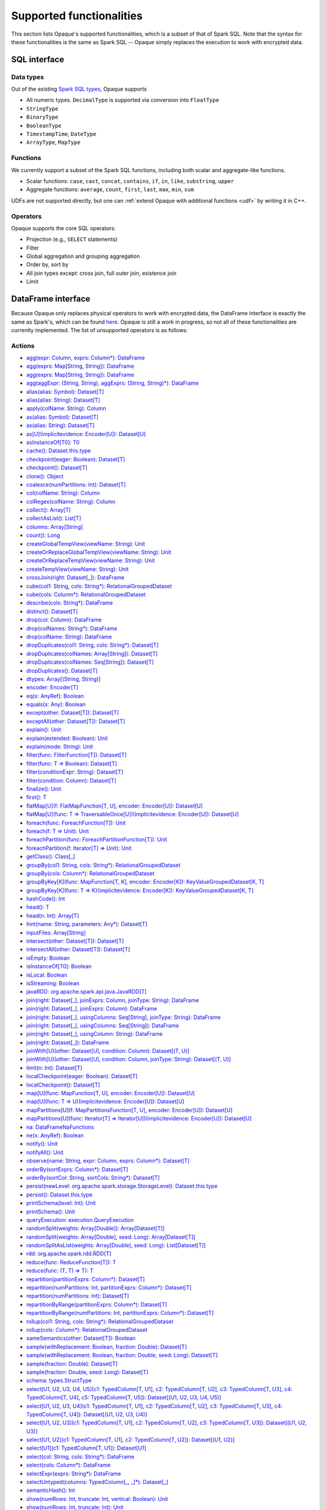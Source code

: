 .. _functionalities:

*************************
Supported functionalities
*************************

This section lists Opaque's supported functionalities, which is a subset of that of Spark SQL. Note that the syntax for these functionalities is the same as Spark SQL -- Opaque simply replaces the execution to work with encrypted data.

SQL interface
#############

Data types
**********

Out of the existing `Spark SQL types <https://spark.apache.org/docs/latest/sql-ref-datatypes.html>`_, Opaque supports

- All numeric types. ``DecimalType`` is supported via conversion into ``FloatType``
- ``StringType``
- ``BinaryType``
- ``BooleanType``
- ``TimestampTime``, ``DateType``
- ``ArrayType``, ``MapType``

Functions
*********

We currently support a subset of the Spark SQL functions, including both scalar and aggregate-like functions.

- Scalar functions: ``case``, ``cast``, ``concat``, ``contains``, ``if``, ``in``, ``like``, ``substring``, ``upper``
- Aggregate functions: ``average``, ``count``, ``first``, ``last``, ``max``, ``min``, ``sum``

UDFs are not supported directly, but one can :ref:`extend Opaque with additional functions <udf>` by writing it in C++.


Operators
*********

Opaque supports the core SQL operators:

- Projection (e.g., ``SELECT`` statements)
- Filter
- Global aggregation and grouping aggregation
- Order by, sort by
- All join types except: cross join, full outer join, existence join
- Limit

DataFrame interface
###################

Because Opaque only replaces physical operators to work with encrypted data, the DataFrame interface is exactly the same as Spark's, which can be found `here <https://spark.apache.org/docs/3.1.1/api/scala/org/apache/spark/sql/Dataset.html>`_. Opaque is still a work in progress, so not all of these functionalities are currently implemented. The list of unsupported operators is as follows:

Actions
*******
- `agg(expr: Column, exprs: Column*): DataFrame <https://spark.apache.org/docs/3.1.1/api/scala/org/apache/spark/sql/Dataset.html#agg(expr:org.apache.spark.sql.Column,exprs:org.apache.spark.sql.Column*):org.apache.spark.sql.DataFrame>`_
- `agg(exprs: Map[String, String]): DataFrame <https://spark.apache.org/docs/3.1.1/api/scala/org/apache/spark/sql/Dataset.html#agg(exprs:java.util.Map[String,String]):org.apache.spark.sql.DataFrame>`_
- `agg(exprs: Map[String, String]): DataFrame <https://spark.apache.org/docs/3.1.1/api/scala/org/apache/spark/sql/Dataset.html#agg(exprs:Map[String,String]):org.apache.spark.sql.DataFrame>`_
- `agg(aggExpr: (String, String), aggExprs: (String, String)*): DataFrame <https://spark.apache.org/docs/3.1.1/api/scala/org/apache/spark/sql/Dataset.html#agg(aggExpr:(String,String),aggExprs:(String,String)*):org.apache.spark.sql.DataFrame>`_
- `alias(alias: Symbol): Dataset[T] <https://spark.apache.org/docs/3.1.1/api/scala/org/apache/spark/sql/Dataset.html#alias(alias:Symbol):org.apache.spark.sql.Dataset[T]>`_
- `alias(alias: String): Dataset[T] <https://spark.apache.org/docs/3.1.1/api/scala/org/apache/spark/sql/Dataset.html#alias(alias:String):org.apache.spark.sql.Dataset[T]>`_
- `apply(colName: String): Column <https://spark.apache.org/docs/3.1.1/api/scala/org/apache/spark/sql/Dataset.html#apply(colName:String):org.apache.spark.sql.Column>`_
- `as(alias: Symbol): Dataset[T] <https://spark.apache.org/docs/3.1.1/api/scala/org/apache/spark/sql/Dataset.html#as(alias:Symbol):org.apache.spark.sql.Dataset[T]>`_
- `as(alias: String): Dataset[T] <https://spark.apache.org/docs/3.1.1/api/scala/org/apache/spark/sql/Dataset.html#as(alias:String):org.apache.spark.sql.Dataset[T]>`_
- `as[U](implicitevidence: Encoder[U]): Dataset[U] <https://spark.apache.org/docs/3.1.1/api/scala/org/apache/spark/sql/Dataset.html#as[U](implicitevidence:org.apache.spark.sql.Encoder[U]):org.apache.spark.sql.Dataset[U]>`_
- `asInstanceOf[T0]: T0 <https://spark.apache.org/docs/3.1.1/api/scala/org/apache/spark/sql/Dataset.html#asInstanceOf[T0]:T0>`_
- `cache(): Dataset.this.type <https://spark.apache.org/docs/3.1.1/api/scala/org/apache/spark/sql/Dataset.html#cache():Dataset.this.type>`_
- `checkpoint(eager: Boolean): Dataset[T] <https://spark.apache.org/docs/3.1.1/api/scala/org/apache/spark/sql/Dataset.html#checkpoint(eager:Boolean):org.apache.spark.sql.Dataset[T]>`_
- `checkpoint(): Dataset[T] <https://spark.apache.org/docs/3.1.1/api/scala/org/apache/spark/sql/Dataset.html#checkpoint():org.apache.spark.sql.Dataset[T]>`_
- `clone(): Object <https://spark.apache.org/docs/3.1.1/api/scala/org/apache/spark/sql/Dataset.html#clone():Object>`_
- `coalesce(numPartitions: Int): Dataset[T] <https://spark.apache.org/docs/3.1.1/api/scala/org/apache/spark/sql/Dataset.html#coalesce(numPartitions:Int):org.apache.spark.sql.Dataset[T]>`_
- `col(colName: String): Column <https://spark.apache.org/docs/3.1.1/api/scala/org/apache/spark/sql/Dataset.html#col(colName:String):org.apache.spark.sql.Column>`_
- `colRegex(colName: String): Column <https://spark.apache.org/docs/3.1.1/api/scala/org/apache/spark/sql/Dataset.html#colRegex(colName:String):org.apache.spark.sql.Column>`_
- `collect(): Array[T] <https://spark.apache.org/docs/3.1.1/api/scala/org/apache/spark/sql/Dataset.html#collect():Array[T]>`_
- `collectAsList(): List[T] <https://spark.apache.org/docs/3.1.1/api/scala/org/apache/spark/sql/Dataset.html#collectAsList():java.util.List[T]>`_
- `columns: Array[String] <https://spark.apache.org/docs/3.1.1/api/scala/org/apache/spark/sql/Dataset.html#columns:Array[String]>`_
- `count(): Long <https://spark.apache.org/docs/3.1.1/api/scala/org/apache/spark/sql/Dataset.html#count():Long>`_
- `createGlobalTempView(viewName: String): Unit <https://spark.apache.org/docs/3.1.1/api/scala/org/apache/spark/sql/Dataset.html#createGlobalTempView(viewName:String):Unit>`_
- `createOrReplaceGlobalTempView(viewName: String): Unit <https://spark.apache.org/docs/3.1.1/api/scala/org/apache/spark/sql/Dataset.html#createOrReplaceGlobalTempView(viewName:String):Unit>`_
- `createOrReplaceTempView(viewName: String): Unit <https://spark.apache.org/docs/3.1.1/api/scala/org/apache/spark/sql/Dataset.html#createOrReplaceTempView(viewName:String):Unit>`_
- `createTempView(viewName: String): Unit <https://spark.apache.org/docs/3.1.1/api/scala/org/apache/spark/sql/Dataset.html#createTempView(viewName:String):Unit>`_
- `crossJoin(right: Dataset[_]): DataFrame <https://spark.apache.org/docs/3.1.1/api/scala/org/apache/spark/sql/Dataset.html#crossJoin(right:org.apache.spark.sql.Dataset[_]):org.apache.spark.sql.DataFrame>`_
- `cube(col1: String, cols: String*): RelationalGroupedDataset <https://spark.apache.org/docs/3.1.1/api/scala/org/apache/spark/sql/Dataset.html#cube(col1:String,cols:String*):org.apache.spark.sql.RelationalGroupedDataset>`_
- `cube(cols: Column*): RelationalGroupedDataset <https://spark.apache.org/docs/3.1.1/api/scala/org/apache/spark/sql/Dataset.html#cube(cols:org.apache.spark.sql.Column*):org.apache.spark.sql.RelationalGroupedDataset>`_
- `describe(cols: String*): DataFrame <https://spark.apache.org/docs/3.1.1/api/scala/org/apache/spark/sql/Dataset.html#describe(cols:String*):org.apache.spark.sql.DataFrame>`_
- `distinct(): Dataset[T] <https://spark.apache.org/docs/3.1.1/api/scala/org/apache/spark/sql/Dataset.html#distinct():org.apache.spark.sql.Dataset[T]>`_
- `drop(col: Column): DataFrame <https://spark.apache.org/docs/3.1.1/api/scala/org/apache/spark/sql/Dataset.html#drop(col:org.apache.spark.sql.Column):org.apache.spark.sql.DataFrame>`_
- `drop(colNames: String*): DataFrame <https://spark.apache.org/docs/3.1.1/api/scala/org/apache/spark/sql/Dataset.html#drop(colNames:String*):org.apache.spark.sql.DataFrame>`_
- `drop(colName: String): DataFrame <https://spark.apache.org/docs/3.1.1/api/scala/org/apache/spark/sql/Dataset.html#drop(colName:String):org.apache.spark.sql.DataFrame>`_
- `dropDuplicates(col1: String, cols: String*): Dataset[T] <https://spark.apache.org/docs/3.1.1/api/scala/org/apache/spark/sql/Dataset.html#dropDuplicates(col1:String,cols:String*):org.apache.spark.sql.Dataset[T]>`_
- `dropDuplicates(colNames: Array[String]): Dataset[T] <https://spark.apache.org/docs/3.1.1/api/scala/org/apache/spark/sql/Dataset.html#dropDuplicates(colNames:Array[String]):org.apache.spark.sql.Dataset[T]>`_
- `dropDuplicates(colNames: Seq[String]): Dataset[T] <https://spark.apache.org/docs/3.1.1/api/scala/org/apache/spark/sql/Dataset.html#dropDuplicates(colNames:Seq[String]):org.apache.spark.sql.Dataset[T]>`_
- `dropDuplicates(): Dataset[T] <https://spark.apache.org/docs/3.1.1/api/scala/org/apache/spark/sql/Dataset.html#dropDuplicates():org.apache.spark.sql.Dataset[T]>`_
- `dtypes: Array[(String, String)] <https://spark.apache.org/docs/3.1.1/api/scala/org/apache/spark/sql/Dataset.html#dtypes:Array[(String,String)]>`_
- `encoder: Encoder[T] <https://spark.apache.org/docs/3.1.1/api/scala/org/apache/spark/sql/Dataset.html#encoder:org.apache.spark.sql.Encoder[T]>`_
- `eq(x: AnyRef): Boolean <https://spark.apache.org/docs/3.1.1/api/scala/org/apache/spark/sql/Dataset.html#eq(x:AnyRef):Boolean>`_
- `equals(x: Any): Boolean <https://spark.apache.org/docs/3.1.1/api/scala/org/apache/spark/sql/Dataset.html#equals(x:Any):Boolean>`_
- `except(other: Dataset[T]): Dataset[T] <https://spark.apache.org/docs/3.1.1/api/scala/org/apache/spark/sql/Dataset.html#except(other:org.apache.spark.sql.Dataset[T]):org.apache.spark.sql.Dataset[T]>`_
- `exceptAll(other: Dataset[T]): Dataset[T] <https://spark.apache.org/docs/3.1.1/api/scala/org/apache/spark/sql/Dataset.html#exceptAll(other:org.apache.spark.sql.Dataset[T]):org.apache.spark.sql.Dataset[T]>`_
- `explain(): Unit <https://spark.apache.org/docs/3.1.1/api/scala/org/apache/spark/sql/Dataset.html#explain():Unit>`_
- `explain(extended: Boolean): Unit <https://spark.apache.org/docs/3.1.1/api/scala/org/apache/spark/sql/Dataset.html#explain(extended:Boolean):Unit>`_
- `explain(mode: String): Unit <https://spark.apache.org/docs/3.1.1/api/scala/org/apache/spark/sql/Dataset.html#explain(mode:String):Unit>`_
- `filter(func: FilterFunction[T]): Dataset[T] <https://spark.apache.org/docs/3.1.1/api/scala/org/apache/spark/sql/Dataset.html#filter(func:org.apache.spark.api.java.function.FilterFunction[T]):org.apache.spark.sql.Dataset[T]>`_
- `filter(func: T => Boolean): Dataset[T] <https://spark.apache.org/docs/3.1.1/api/scala/org/apache/spark/sql/Dataset.html#filter(func:T=%3EBoolean):org.apache.spark.sql.Dataset[T]>`_
- `filter(conditionExpr: String): Dataset[T] <https://spark.apache.org/docs/3.1.1/api/scala/org/apache/spark/sql/Dataset.html#filter(conditionExpr:String):org.apache.spark.sql.Dataset[T]>`_
- `filter(condition: Column): Dataset[T] <https://spark.apache.org/docs/3.1.1/api/scala/org/apache/spark/sql/Dataset.html#filter(condition:org.apache.spark.sql.Column):org.apache.spark.sql.Dataset[T]>`_
- `finalize(): Unit <https://spark.apache.org/docs/3.1.1/api/scala/org/apache/spark/sql/Dataset.html#finalize():Unit>`_
- `first(): T <https://spark.apache.org/docs/3.1.1/api/scala/org/apache/spark/sql/Dataset.html#first():T>`_
- `flatMap[U](f: FlatMapFunction[T, U], encoder: Encoder[U]): Dataset[U] <https://spark.apache.org/docs/3.1.1/api/scala/org/apache/spark/sql/Dataset.html#flatMap[U](f:org.apache.spark.api.java.function.FlatMapFunction[T,U],encoder:org.apache.spark.sql.Encoder[U]):org.apache.spark.sql.Dataset[U]>`_
- `flatMap[U](func: T => TraversableOnce[U])(implicitevidence: Encoder[U]): Dataset[U] <https://spark.apache.org/docs/3.1.1/api/scala/org/apache/spark/sql/Dataset.html#flatMap[U](func:T=%3ETraversableOnce[U])(implicitevidence$8:org.apache.spark.sql.Encoder[U]):org.apache.spark.sql.Dataset[U]>`_
- `foreach(func: ForeachFunction[T]): Unit <https://spark.apache.org/docs/3.1.1/api/scala/org/apache/spark/sql/Dataset.html#foreach(func:org.apache.spark.api.java.function.ForeachFunction[T]):Unit>`_
- `foreach(f: T => Unit): Unit <https://spark.apache.org/docs/3.1.1/api/scala/org/apache/spark/sql/Dataset.html#foreach(f:T=%3EUnit):Unit>`_
- `foreachPartition(func: ForeachPartitionFunction[T]): Unit <https://spark.apache.org/docs/3.1.1/api/scala/org/apache/spark/sql/Dataset.html#foreachPartition(func:org.apache.spark.api.java.function.ForeachPartitionFunction[T]):Unit>`_
- `foreachPartition(f: Iterator[T] => Unit): Unit <https://spark.apache.org/docs/3.1.1/api/scala/org/apache/spark/sql/Dataset.html#foreachPartition(f:Iterator[T]=%3EUnit):Unit>`_
- `getClass(): Class[_] <https://spark.apache.org/docs/3.1.1/api/scala/org/apache/spark/sql/Dataset.html#getClass():Class[_]>`_
- `groupBy(col1: String, cols: String*): RelationalGroupedDataset <https://spark.apache.org/docs/3.1.1/api/scala/org/apache/spark/sql/Dataset.html#groupBy(col1:String,cols:String*):org.apache.spark.sql.RelationalGroupedDataset>`_
- `groupBy(cols: Column*): RelationalGroupedDataset <https://spark.apache.org/docs/3.1.1/api/scala/org/apache/spark/sql/Dataset.html#groupBy(cols:org.apache.spark.sql.Column*):org.apache.spark.sql.RelationalGroupedDataset>`_
- `groupByKey[K](func: MapFunction[T, K], encoder: Encoder[K]): KeyValueGroupedDataset[K, T] <https://spark.apache.org/docs/3.1.1/api/scala/org/apache/spark/sql/Dataset.html#groupByKey[K](func:org.apache.spark.api.java.function.MapFunction[T,K],encoder:org.apache.spark.sql.Encoder[K]):org.apache.spark.sql.KeyValueGroupedDataset[K,T]>`_
- `groupByKey[K](func: T => K)(implicitevidence: Encoder[K]): KeyValueGroupedDataset[K, T] <https://spark.apache.org/docs/3.1.1/api/scala/org/apache/spark/sql/Dataset.html#groupByKey[K](func:T=%3EK)(implicitevidence$3:org.apache.spark.sql.Encoder[K]):org.apache.spark.sql.KeyValueGroupedDataset[K,T]>`_
- `hashCode(): Int <https://spark.apache.org/docs/3.1.1/api/scala/org/apache/spark/sql/Dataset.html#hashCode():Int>`_
- `head(): T <https://spark.apache.org/docs/3.1.1/api/scala/org/apache/spark/sql/Dataset.html#head():T>`_
- `head(n: Int): Array[T] <https://spark.apache.org/docs/3.1.1/api/scala/org/apache/spark/sql/Dataset.html#head(n:Int):Array[T]>`_
- `hint(name: String, parameters: Any*): Dataset[T] <https://spark.apache.org/docs/3.1.1/api/scala/org/apache/spark/sql/Dataset.html#hint(name:String,parameters:Any*):org.apache.spark.sql.Dataset[T]>`_
- `inputFiles: Array[String] <https://spark.apache.org/docs/3.1.1/api/scala/org/apache/spark/sql/Dataset.html#inputFiles:Array[String]>`_
- `intersect(other: Dataset[T]): Dataset[T] <https://spark.apache.org/docs/3.1.1/api/scala/org/apache/spark/sql/Dataset.html#intersect(other:org.apache.spark.sql.Dataset[T]):org.apache.spark.sql.Dataset[T]>`_
- `intersectAll(other: Dataset[T]): Dataset[T] <https://spark.apache.org/docs/3.1.1/api/scala/org/apache/spark/sql/Dataset.html#intersectAll(other:org.apache.spark.sql.Dataset[T]):org.apache.spark.sql.Dataset[T]>`_
- `isEmpty: Boolean <https://spark.apache.org/docs/3.1.1/api/scala/org/apache/spark/sql/Dataset.html#isEmpty:Boolean>`_
- `isInstanceOf[T0]: Boolean <https://spark.apache.org/docs/3.1.1/api/scala/org/apache/spark/sql/Dataset.html#isInstanceOf[T0]:Boolean>`_
- `isLocal: Boolean <https://spark.apache.org/docs/3.1.1/api/scala/org/apache/spark/sql/Dataset.html#isLocal:Boolean>`_
- `isStreaming: Boolean <https://spark.apache.org/docs/3.1.1/api/scala/org/apache/spark/sql/Dataset.html#isStreaming:Boolean>`_
- `javaRDD: org.apache.spark.api.java.JavaRDD[T] <https://spark.apache.org/docs/3.1.1/api/scala/org/apache/spark/sql/Dataset.html#javaRDD:org.apache.spark.api.java.JavaRDD[T]>`_
- `join(right: Dataset[_], joinExprs: Column, joinType: String): DataFrame <https://spark.apache.org/docs/3.1.1/api/scala/org/apache/spark/sql/Dataset.html#join(right:org.apache.spark.sql.Dataset[_],joinExprs:org.apache.spark.sql.Column,joinType:String):org.apache.spark.sql.DataFrame>`_
- `join(right: Dataset[_], joinExprs: Column): DataFrame <https://spark.apache.org/docs/3.1.1/api/scala/org/apache/spark/sql/Dataset.html#join(right:org.apache.spark.sql.Dataset[_],joinExprs:org.apache.spark.sql.Column):org.apache.spark.sql.DataFrame>`_
- `join(right: Dataset[_], usingColumns: Seq[String], joinType: String): DataFrame <https://spark.apache.org/docs/3.1.1/api/scala/org/apache/spark/sql/Dataset.html#join(right:org.apache.spark.sql.Dataset[_],usingColumns:Seq[String],joinType:String):org.apache.spark.sql.DataFrame>`_
- `join(right: Dataset[_], usingColumns: Seq[String]): DataFrame <https://spark.apache.org/docs/3.1.1/api/scala/org/apache/spark/sql/Dataset.html#join(right:org.apache.spark.sql.Dataset[_],usingColumns:Seq[String]):org.apache.spark.sql.DataFrame>`_
- `join(right: Dataset[_], usingColumn: String): DataFrame <https://spark.apache.org/docs/3.1.1/api/scala/org/apache/spark/sql/Dataset.html#join(right:org.apache.spark.sql.Dataset[_],usingColumn:String):org.apache.spark.sql.DataFrame>`_
- `join(right: Dataset[_]): DataFrame <https://spark.apache.org/docs/3.1.1/api/scala/org/apache/spark/sql/Dataset.html#join(right:org.apache.spark.sql.Dataset[_]):org.apache.spark.sql.DataFrame>`_
- `joinWith[U](other: Dataset[U], condition: Column): Dataset[(T, U)] <https://spark.apache.org/docs/3.1.1/api/scala/org/apache/spark/sql/Dataset.html#joinWith[U](other:org.apache.spark.sql.Dataset[U],condition:org.apache.spark.sql.Column):org.apache.spark.sql.Dataset[(T,U)]>`_
- `joinWith[U](other: Dataset[U], condition: Column, joinType: String): Dataset[(T, U)] <https://spark.apache.org/docs/3.1.1/api/scala/org/apache/spark/sql/Dataset.html#joinWith[U](other:org.apache.spark.sql.Dataset[U],condition:org.apache.spark.sql.Column,joinType:String):org.apache.spark.sql.Dataset[(T,U)]>`_
- `limit(n: Int): Dataset[T] <https://spark.apache.org/docs/3.1.1/api/scala/org/apache/spark/sql/Dataset.html#limit(n:Int):org.apache.spark.sql.Dataset[T]>`_
- `localCheckpoint(eager: Boolean): Dataset[T] <https://spark.apache.org/docs/3.1.1/api/scala/org/apache/spark/sql/Dataset.html#localCheckpoint(eager:Boolean):org.apache.spark.sql.Dataset[T]>`_
- `localCheckpoint(): Dataset[T] <https://spark.apache.org/docs/3.1.1/api/scala/org/apache/spark/sql/Dataset.html#localCheckpoint():org.apache.spark.sql.Dataset[T]>`_
- `map[U](func: MapFunction[T, U], encoder: Encoder[U]): Dataset[U] <https://spark.apache.org/docs/3.1.1/api/scala/org/apache/spark/sql/Dataset.html#map[U](func:org.apache.spark.api.java.function.MapFunction[T,U],encoder:org.apache.spark.sql.Encoder[U]):org.apache.spark.sql.Dataset[U]>`_
- `map[U](func: T => U)(implicitevidence: Encoder[U]): Dataset[U] <https://spark.apache.org/docs/3.1.1/api/scala/org/apache/spark/sql/Dataset.html#map[U](func:T=%3EU)(implicitevidence$6:org.apache.spark.sql.Encoder[U]):org.apache.spark.sql.Dataset[U]>`_
- `mapPartitions[U](f: MapPartitionsFunction[T, U], encoder: Encoder[U]): Dataset[U] <https://spark.apache.org/docs/3.1.1/api/scala/org/apache/spark/sql/Dataset.html#mapPartitions[U](f:org.apache.spark.api.java.function.MapPartitionsFunction[T,U],encoder:org.apache.spark.sql.Encoder[U]):org.apache.spark.sql.Dataset[U]>`_
- `mapPartitions[U](func: Iterator[T] => Iterator[U])(implicitevidence: Encoder[U]): Dataset[U] <https://spark.apache.org/docs/3.1.1/api/scala/org/apache/spark/sql/Dataset.html#mapPartitions[U](func:Iterator[T]=%3EIterator[U])(implicitevidence$7:org.apache.spark.sql.Encoder[U]):org.apache.spark.sql.Dataset[U]>`_
- `na: DataFrameNaFunctions <https://spark.apache.org/docs/3.1.1/api/scala/org/apache/spark/sql/Dataset.html#na:org.apache.spark.sql.DataFrameNaFunctions>`_
- `ne(x: AnyRef): Boolean <https://spark.apache.org/docs/3.1.1/api/scala/org/apache/spark/sql/Dataset.html#ne(x:AnyRef):Boolean>`_
- `notify(): Unit <https://spark.apache.org/docs/3.1.1/api/scala/org/apache/spark/sql/Dataset.html#notify():Unit>`_
- `notifyAll(): Unit <https://spark.apache.org/docs/3.1.1/api/scala/org/apache/spark/sql/Dataset.html#notifyAll():Unit>`_
- `observe(name: String, expr: Column, exprs: Column*): Dataset[T] <https://spark.apache.org/docs/3.1.1/api/scala/org/apache/spark/sql/Dataset.html#observe(name:String,expr:org.apache.spark.sql.Column,exprs:org.apache.spark.sql.Column*):org.apache.spark.sql.Dataset[T]>`_
- `orderBy(sortExprs: Column*): Dataset[T] <https://spark.apache.org/docs/3.1.1/api/scala/org/apache/spark/sql/Dataset.html#orderBy(sortExprs:org.apache.spark.sql.Column*):org.apache.spark.sql.Dataset[T]>`_
- `orderBy(sortCol: String, sortCols: String*): Dataset[T] <https://spark.apache.org/docs/3.1.1/api/scala/org/apache/spark/sql/Dataset.html#orderBy(sortCol:String,sortCols:String*):org.apache.spark.sql.Dataset[T]>`_
- `persist(newLevel: org.apache.spark.storage.StorageLevel): Dataset.this.type <https://spark.apache.org/docs/3.1.1/api/scala/org/apache/spark/sql/Dataset.html#persist(newLevel:org.apache.spark.storage.StorageLevel):Dataset.this.type>`_
- `persist(): Dataset.this.type <https://spark.apache.org/docs/3.1.1/api/scala/org/apache/spark/sql/Dataset.html#persist():Dataset.this.type>`_
- `printSchema(level: Int): Unit <https://spark.apache.org/docs/3.1.1/api/scala/org/apache/spark/sql/Dataset.html#printSchema(level:Int):Unit>`_
- `printSchema(): Unit <https://spark.apache.org/docs/3.1.1/api/scala/org/apache/spark/sql/Dataset.html#printSchema():Unit>`_
- `queryExecution: execution.QueryExecution <https://spark.apache.org/docs/3.1.1/api/scala/org/apache/spark/sql/Dataset.html#queryExecution:org.apache.spark.sql.execution.QueryExecution>`_
- `randomSplit(weights: Array[Double]): Array[Dataset[T]] <https://spark.apache.org/docs/3.1.1/api/scala/org/apache/spark/sql/Dataset.html#randomSplit(weights:Array[Double]):Array[org.apache.spark.sql.Dataset[T]]>`_
- `randomSplit(weights: Array[Double], seed: Long): Array[Dataset[T]] <https://spark.apache.org/docs/3.1.1/api/scala/org/apache/spark/sql/Dataset.html#randomSplit(weights:Array[Double],seed:Long):Array[org.apache.spark.sql.Dataset[T]]>`_
- `randomSplitAsList(weights: Array[Double], seed: Long): List[Dataset[T]] <https://spark.apache.org/docs/3.1.1/api/scala/org/apache/spark/sql/Dataset.html#randomSplitAsList(weights:Array[Double],seed:Long):java.util.List[org.apache.spark.sql.Dataset[T]]>`_
- `rdd: org.apache.spark.rdd.RDD[T] <https://spark.apache.org/docs/3.1.1/api/scala/org/apache/spark/sql/Dataset.html#rdd:org.apache.spark.rdd.RDD[T]>`_
- `reduce(func: ReduceFunction[T]): T <https://spark.apache.org/docs/3.1.1/api/scala/org/apache/spark/sql/Dataset.html#reduce(func:org.apache.spark.api.java.function.ReduceFunction[T]):T>`_
- `reduce(func: (T, T) => T): T <https://spark.apache.org/docs/3.1.1/api/scala/org/apache/spark/sql/Dataset.html#reduce(func:(T,T)=%3ET):T>`_
- `repartition(partitionExprs: Column*): Dataset[T] <https://spark.apache.org/docs/3.1.1/api/scala/org/apache/spark/sql/Dataset.html#repartition(partitionExprs:org.apache.spark.sql.Column*):org.apache.spark.sql.Dataset[T]>`_
- `repartition(numPartitions: Int, partitionExprs: Column*): Dataset[T] <https://spark.apache.org/docs/3.1.1/api/scala/org/apache/spark/sql/Dataset.html#repartition(numPartitions:Int,partitionExprs:org.apache.spark.sql.Column*):org.apache.spark.sql.Dataset[T]>`_
- `repartition(numPartitions: Int): Dataset[T] <https://spark.apache.org/docs/3.1.1/api/scala/org/apache/spark/sql/Dataset.html#repartition(numPartitions:Int):org.apache.spark.sql.Dataset[T]>`_
- `repartitionByRange(partitionExprs: Column*): Dataset[T] <https://spark.apache.org/docs/3.1.1/api/scala/org/apache/spark/sql/Dataset.html#repartitionByRange(partitionExprs:org.apache.spark.sql.Column*):org.apache.spark.sql.Dataset[T]>`_
- `repartitionByRange(numPartitions: Int, partitionExprs: Column*): Dataset[T] <https://spark.apache.org/docs/3.1.1/api/scala/org/apache/spark/sql/Dataset.html#repartitionByRange(numPartitions:Int,partitionExprs:org.apache.spark.sql.Column*):org.apache.spark.sql.Dataset[T]>`_
- `rollup(col1: String, cols: String*): RelationalGroupedDataset <https://spark.apache.org/docs/3.1.1/api/scala/org/apache/spark/sql/Dataset.html#rollup(col1:String,cols:String*):org.apache.spark.sql.RelationalGroupedDataset>`_
- `rollup(cols: Column*): RelationalGroupedDataset <https://spark.apache.org/docs/3.1.1/api/scala/org/apache/spark/sql/Dataset.html#rollup(cols:org.apache.spark.sql.Column*):org.apache.spark.sql.RelationalGroupedDataset>`_
- `sameSemantics(other: Dataset[T]): Boolean <https://spark.apache.org/docs/3.1.1/api/scala/org/apache/spark/sql/Dataset.html#sameSemantics(other:org.apache.spark.sql.Dataset[T]):Boolean>`_
- `sample(withReplacement: Boolean, fraction: Double): Dataset[T] <https://spark.apache.org/docs/3.1.1/api/scala/org/apache/spark/sql/Dataset.html#sample(withReplacement:Boolean,fraction:Double):org.apache.spark.sql.Dataset[T]>`_
- `sample(withReplacement: Boolean, fraction: Double, seed: Long): Dataset[T] <https://spark.apache.org/docs/3.1.1/api/scala/org/apache/spark/sql/Dataset.html#sample(withReplacement:Boolean,fraction:Double,seed:Long):org.apache.spark.sql.Dataset[T]>`_
- `sample(fraction: Double): Dataset[T] <https://spark.apache.org/docs/3.1.1/api/scala/org/apache/spark/sql/Dataset.html#sample(fraction:Double):org.apache.spark.sql.Dataset[T]>`_
- `sample(fraction: Double, seed: Long): Dataset[T] <https://spark.apache.org/docs/3.1.1/api/scala/org/apache/spark/sql/Dataset.html#sample(fraction:Double,seed:Long):org.apache.spark.sql.Dataset[T]>`_
- `schema: types.StructType <https://spark.apache.org/docs/3.1.1/api/scala/org/apache/spark/sql/Dataset.html#schema:org.apache.spark.sql.types.StructType>`_
- `select[U1, U2, U3, U4, U5](c1: TypedColumn[T, U1], c2: TypedColumn[T, U2], c3: TypedColumn[T, U3], c4: TypedColumn[T, U4], c5: TypedColumn[T, U5]): Dataset[(U1, U2, U3, U4, U5)] <https://spark.apache.org/docs/3.1.1/api/scala/org/apache/spark/sql/Dataset.html#select[U1,U2,U3,U4,U5](c1:org.apache.spark.sql.TypedColumn[T,U1],c2:org.apache.spark.sql.TypedColumn[T,U2],c3:org.apache.spark.sql.TypedColumn[T,U3],c4:org.apache.spark.sql.TypedColumn[T,U4],c5:org.apache.spark.sql.TypedColumn[T,U5]):org.apache.spark.sql.Dataset[(U1,U2,U3,U4,U5)]>`_
- `select[U1, U2, U3, U4](c1: TypedColumn[T, U1], c2: TypedColumn[T, U2], c3: TypedColumn[T, U3], c4: TypedColumn[T, U4]): Dataset[(U1, U2, U3, U4)] <https://spark.apache.org/docs/3.1.1/api/scala/org/apache/spark/sql/Dataset.html#select[U1,U2,U3,U4](c1:org.apache.spark.sql.TypedColumn[T,U1],c2:org.apache.spark.sql.TypedColumn[T,U2],c3:org.apache.spark.sql.TypedColumn[T,U3],c4:org.apache.spark.sql.TypedColumn[T,U4]):org.apache.spark.sql.Dataset[(U1,U2,U3,U4)]>`_
- `select[U1, U2, U3](c1: TypedColumn[T, U1], c2: TypedColumn[T, U2], c3: TypedColumn[T, U3]): Dataset[(U1, U2, U3)] <https://spark.apache.org/docs/3.1.1/api/scala/org/apache/spark/sql/Dataset.html#select[U1,U2,U3](c1:org.apache.spark.sql.TypedColumn[T,U1],c2:org.apache.spark.sql.TypedColumn[T,U2],c3:org.apache.spark.sql.TypedColumn[T,U3]):org.apache.spark.sql.Dataset[(U1,U2,U3)]>`_
- `select[U1, U2](c1: TypedColumn[T, U1], c2: TypedColumn[T, U2]): Dataset[(U1, U2)] <https://spark.apache.org/docs/3.1.1/api/scala/org/apache/spark/sql/Dataset.html#select[U1,U2](c1:org.apache.spark.sql.TypedColumn[T,U1],c2:org.apache.spark.sql.TypedColumn[T,U2]):org.apache.spark.sql.Dataset[(U1,U2)]>`_
- `select[U1](c1: TypedColumn[T, U1]): Dataset[U1] <https://spark.apache.org/docs/3.1.1/api/scala/org/apache/spark/sql/Dataset.html#select[U1](c1:org.apache.spark.sql.TypedColumn[T,U1]):org.apache.spark.sql.Dataset[U1]>`_
- `select(col: String, cols: String*): DataFrame <https://spark.apache.org/docs/3.1.1/api/scala/org/apache/spark/sql/Dataset.html#select(col:String,cols:String*):org.apache.spark.sql.DataFrame>`_
- `select(cols: Column*): DataFrame <https://spark.apache.org/docs/3.1.1/api/scala/org/apache/spark/sql/Dataset.html#select(cols:org.apache.spark.sql.Column*):org.apache.spark.sql.DataFrame>`_
- `selectExpr(exprs: String*): DataFrame <https://spark.apache.org/docs/3.1.1/api/scala/org/apache/spark/sql/Dataset.html#selectExpr(exprs:String*):org.apache.spark.sql.DataFrame>`_
- `selectUntyped(columns: TypedColumn[_, _]*): Dataset[_] <https://spark.apache.org/docs/3.1.1/api/scala/org/apache/spark/sql/Dataset.html#selectUntyped(columns:org.apache.spark.sql.TypedColumn[_,_]*):org.apache.spark.sql.Dataset[_]>`_
- `semanticHash(): Int <https://spark.apache.org/docs/3.1.1/api/scala/org/apache/spark/sql/Dataset.html#semanticHash():Int>`_
- `show(numRows: Int, truncate: Int, vertical: Boolean): Unit <https://spark.apache.org/docs/3.1.1/api/scala/org/apache/spark/sql/Dataset.html#show(numRows:Int,truncate:Int,vertical:Boolean):Unit>`_
- `show(numRows: Int, truncate: Int): Unit <https://spark.apache.org/docs/3.1.1/api/scala/org/apache/spark/sql/Dataset.html#show(numRows:Int,truncate:Int):Unit>`_
- `show(numRows: Int, truncate: Boolean): Unit <https://spark.apache.org/docs/3.1.1/api/scala/org/apache/spark/sql/Dataset.html#show(numRows:Int,truncate:Boolean):Unit>`_
- `show(truncate: Boolean): Unit <https://spark.apache.org/docs/3.1.1/api/scala/org/apache/spark/sql/Dataset.html#show(truncate:Boolean):Unit>`_
- `show(): Unit <https://spark.apache.org/docs/3.1.1/api/scala/org/apache/spark/sql/Dataset.html#show():Unit>`_
- `show(numRows: Int): Unit <https://spark.apache.org/docs/3.1.1/api/scala/org/apache/spark/sql/Dataset.html#show(numRows:Int):Unit>`_
- `sort(sortExprs: Column*): Dataset[T] <https://spark.apache.org/docs/3.1.1/api/scala/org/apache/spark/sql/Dataset.html#sort(sortExprs:org.apache.spark.sql.Column*):org.apache.spark.sql.Dataset[T]>`_
- `sort(sortCol: String, sortCols: String*): Dataset[T] <https://spark.apache.org/docs/3.1.1/api/scala/org/apache/spark/sql/Dataset.html#sort(sortCol:String,sortCols:String*):org.apache.spark.sql.Dataset[T]>`_
- `sortWithinPartitions(sortExprs: Column*): Dataset[T] <https://spark.apache.org/docs/3.1.1/api/scala/org/apache/spark/sql/Dataset.html#sortWithinPartitions(sortExprs:org.apache.spark.sql.Column*):org.apache.spark.sql.Dataset[T]>`_
- `sortWithinPartitions(sortCol: String, sortCols: String*): Dataset[T] <https://spark.apache.org/docs/3.1.1/api/scala/org/apache/spark/sql/Dataset.html#sortWithinPartitions(sortCol:String,sortCols:String*):org.apache.spark.sql.Dataset[T]>`_
- `sparkSession: SparkSession <https://spark.apache.org/docs/3.1.1/api/scala/org/apache/spark/sql/Dataset.html#sparkSession:org.apache.spark.sql.SparkSession>`_
- `sqlContext: SQLContext <https://spark.apache.org/docs/3.1.1/api/scala/org/apache/spark/sql/Dataset.html#sqlContext:org.apache.spark.sql.SQLContext>`_
- `stat: DataFrameStatFunctions <https://spark.apache.org/docs/3.1.1/api/scala/org/apache/spark/sql/Dataset.html#stat:org.apache.spark.sql.DataFrameStatFunctions>`_
- `storageLevel: org.apache.spark.storage.StorageLevel <https://spark.apache.org/docs/3.1.1/api/scala/org/apache/spark/sql/Dataset.html#storageLevel:org.apache.spark.storage.StorageLevel>`_
- `summary(statistics: String*): DataFrame <https://spark.apache.org/docs/3.1.1/api/scala/org/apache/spark/sql/Dataset.html#summary(statistics:String*):org.apache.spark.sql.DataFrame>`_
- `tail(n: Int): Array[T] <https://spark.apache.org/docs/3.1.1/api/scala/org/apache/spark/sql/Dataset.html#tail(n:Int):Array[T]>`_
- `take(n: Int): Array[T] <https://spark.apache.org/docs/3.1.1/api/scala/org/apache/spark/sql/Dataset.html#take(n:Int):Array[T]>`_
- `takeAsList(n: Int): List[T] <https://spark.apache.org/docs/3.1.1/api/scala/org/apache/spark/sql/Dataset.html#takeAsList(n:Int):java.util.List[T]>`_
- `toDF(colNames: String*): DataFrame <https://spark.apache.org/docs/3.1.1/api/scala/org/apache/spark/sql/Dataset.html#toDF(colNames:String*):org.apache.spark.sql.DataFrame>`_
- `toDF(): DataFrame <https://spark.apache.org/docs/3.1.1/api/scala/org/apache/spark/sql/Dataset.html#toDF():org.apache.spark.sql.DataFrame>`_
- `toJSON: Dataset[String] <https://spark.apache.org/docs/3.1.1/api/scala/org/apache/spark/sql/Dataset.html#toJSON:org.apache.spark.sql.Dataset[String]>`_
- `toJavaRDD: org.apache.spark.api.java.JavaRDD[T] <https://spark.apache.org/docs/3.1.1/api/scala/org/apache/spark/sql/Dataset.html#toJavaRDD:org.apache.spark.api.java.JavaRDD[T]>`_
- `toLocalIterator(): Iterator[T] <https://spark.apache.org/docs/3.1.1/api/scala/org/apache/spark/sql/Dataset.html#toLocalIterator():java.util.Iterator[T]>`_
- `toString(): String <https://spark.apache.org/docs/3.1.1/api/scala/org/apache/spark/sql/Dataset.html#toString():String>`_
- `transform[U](t: Dataset[T] => Dataset[U]): Dataset[U] <https://spark.apache.org/docs/3.1.1/api/scala/org/apache/spark/sql/Dataset.html#transform[U](t:org.apache.spark.sql.Dataset[T]=%3Eorg.apache.spark.sql.Dataset[U]):org.apache.spark.sql.Dataset[U]>`_
- `union(other: Dataset[T]): Dataset[T] <https://spark.apache.org/docs/3.1.1/api/scala/org/apache/spark/sql/Dataset.html#union(other:org.apache.spark.sql.Dataset[T]):org.apache.spark.sql.Dataset[T]>`_
- `unionAll(other: Dataset[T]): Dataset[T] <https://spark.apache.org/docs/3.1.1/api/scala/org/apache/spark/sql/Dataset.html#unionAll(other:org.apache.spark.sql.Dataset[T]):org.apache.spark.sql.Dataset[T]>`_
- `unionByName(other: Dataset[T], allowMissingColumns: Boolean): Dataset[T] <https://spark.apache.org/docs/3.1.1/api/scala/org/apache/spark/sql/Dataset.html#unionByName(other:org.apache.spark.sql.Dataset[T],allowMissingColumns:Boolean):org.apache.spark.sql.Dataset[T]>`_
- `unionByName(other: Dataset[T]): Dataset[T] <https://spark.apache.org/docs/3.1.1/api/scala/org/apache/spark/sql/Dataset.html#unionByName(other:org.apache.spark.sql.Dataset[T]):org.apache.spark.sql.Dataset[T]>`_
- `unpersist(): Dataset.this.type <https://spark.apache.org/docs/3.1.1/api/scala/org/apache/spark/sql/Dataset.html#unpersist():Dataset.this.type>`_
- `unpersist(blocking: Boolean): Dataset.this.type <https://spark.apache.org/docs/3.1.1/api/scala/org/apache/spark/sql/Dataset.html#unpersist(blocking:Boolean):Dataset.this.type>`_
- `where(conditionExpr: String): Dataset[T] <https://spark.apache.org/docs/3.1.1/api/scala/org/apache/spark/sql/Dataset.html#where(conditionExpr:String):org.apache.spark.sql.Dataset[T]>`_
- `where(condition: Column): Dataset[T] <https://spark.apache.org/docs/3.1.1/api/scala/org/apache/spark/sql/Dataset.html#where(condition:org.apache.spark.sql.Column):org.apache.spark.sql.Dataset[T]>`_
- `withColumn(colName: String, col: Column): DataFrame <https://spark.apache.org/docs/3.1.1/api/scala/org/apache/spark/sql/Dataset.html#withColumn(colName:String,col:org.apache.spark.sql.Column):org.apache.spark.sql.DataFrame>`_
- `withColumnRenamed(existingName: String, newName: String): DataFrame <https://spark.apache.org/docs/3.1.1/api/scala/org/apache/spark/sql/Dataset.html#withColumnRenamed(existingName:String,newName:String):org.apache.spark.sql.DataFrame>`_
- `withWatermark(eventTime: String, delayThreshold: String): Dataset[T] <https://spark.apache.org/docs/3.1.1/api/scala/org/apache/spark/sql/Dataset.html#withWatermark(eventTime:String,delayThreshold:String):org.apache.spark.sql.Dataset[T]>`_
- `write: DataFrameWriter[T] <https://spark.apache.org/docs/3.1.1/api/scala/org/apache/spark/sql/Dataset.html#write:org.apache.spark.sql.DataFrameWriter[T]>`_
- `writeStream: streaming.DataStreamWriter[T] <https://spark.apache.org/docs/3.1.1/api/scala/org/apache/spark/sql/Dataset.html#writeStream:org.apache.spark.sql.streaming.DataStreamWriter[T]>`_
- `writeTo(table: String): DataFrameWriterV2[T] <https://spark.apache.org/docs/3.1.1/api/scala/org/apache/spark/sql/Dataset.html#writeTo(table:String):org.apache.spark.sql.DataFrameWriterV2[T]>`_
- `explode[A, B](inputColumn: String, outputColumn: String)(f: A => TraversableOnce[B])(implicitevidence: reflect.runtime.universe.TypeTag[B]): DataFrame <https://spark.apache.org/docs/3.1.1/api/scala/org/apache/spark/sql/Dataset.html#explode[A,B](inputColumn:String,outputColumn:String)(f:A=%3ETraversableOnce[B])(implicitevidence$5:reflect.runtime.universe.TypeTag[B]):org.apache.spark.sql.DataFrame>`_
- `explode[A <: Product](input: Column*)(f: Row => TraversableOnce[A])(implicitevidence: reflect.runtime.universe.TypeTag[A]): DataFrame <https://spark.apache.org/docs/3.1.1/api/scala/org/apache/spark/sql/Dataset.html#explode[A%3C:Product](input:org.apache.spark.sql.Column*)(f:org.apache.spark.sql.Row=%3ETraversableOnce[A])(implicitevidence$4:reflect.runtime.universe.TypeTag[A]):org.apache.spark.sql.DataFrame>`_
- `registerTempTable(tableName: String): Unit <https://spark.apache.org/docs/3.1.1/api/scala/org/apache/spark/sql/Dataset.html#registerTempTable(tableName:String):Unit>`_


User-Defined Functions (UDFs)
#############################

To run a Spark SQL UDF within Opaque enclaves, first name it explicitly and define it in Scala, then reimplement it in C++ against Opaque's serialized row representation.

For example, suppose we wish to implement a UDF called ``dot``, which computes the dot product of two double arrays (``Array[Double]``). We [define it in Scala](src/main/scala/edu/berkeley/cs/rise/opaque/expressions/DotProduct.scala) in terms of the Breeze linear algebra library's implementation. We can then use it in a DataFrame query, such as `logistic regression <src/main/scala/edu/berkeley/cs/rise/opaque/benchmark/LogisticRegression.scala>`_.

Now we can port this UDF to Opaque as follows:

1. Define a corresponding expression using Opaque's expression serialization format by adding the following to [Expr.fbs](src/flatbuffers/Expr.fbs), which indicates that a DotProduct expression takes two inputs (the two double arrays):

   .. code-block:: protobuf
                   
                   table DotProduct {
                     left:Expr;
                     right:Expr;
                   }

   In the same file, add ``DotProduct`` to the list of expressions in ``ExprUnion``.

2. Implement the serialization logic from the Scala ``DotProduct`` UDF to the Opaque expression that we just defined. In ``Utils.flatbuffersSerializeExpression`` (from ``Utils.scala``), add a case for ``DotProduct`` as follows:

   .. code-block:: scala
                   
                   case (DotProduct(left, right), Seq(leftOffset, rightOffset)) =>
                     tuix.Expr.createExpr(
                       builder,
                       tuix.ExprUnion.DotProduct,
                       tuix.DotProduct.createDotProduct(
                         builder, leftOffset, rightOffset))


3. Finally, implement the UDF in C++. In ``FlatbuffersExpressionEvaluator#eval_helper`` (from ``ExpressionEvaluation.h``), add a case for ``tuix::ExprUnion_DotProduct``. Within that case, cast the expression to a ``tuix::DotProduct``, recursively evaluate the left and right children, perform the dot product computation on them, and construct a ``DoubleField`` containing the result.

   
